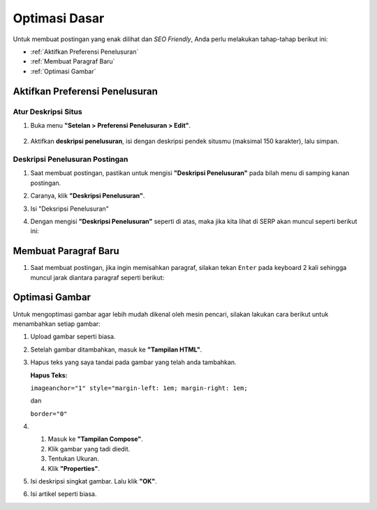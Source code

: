 Optimasi Dasar
==============

Untuk membuat postingan yang enak dilihat dan *SEO Friendly*, Anda perlu melakukan tahap-tahap berikut ini:

* :ref:`Aktifkan Preferensi Penelusuran`

* :ref:`Membuat Paragraf Baru`

* :ref:`Optimasi Gambar`

.. _Aktifkan Preferensi Penelusuran:

Aktifkan Preferensi Penelusuran
--------------------------

Atur Deskripsi Situs
~~~~~~~~~~~~~~~~~~~~

1. Buka menu **"Setelan > Preferensi Penelusuran > Edit"**.

  .. image:: _static/dasar/0/1.png

2. Aktifkan **deskripsi penelusuran**, isi dengan deskripsi pendek situsmu (maksimal 150 karakter), lalu simpan.

  .. image:: _static/dasar/0/2.png

Deskripsi Penelusuran Postingan
~~~~~~~~~~~~~~~~~~~~~~~~~~~~~~~

#. Saat membuat postingan, pastikan untuk mengisi **"Deskripsi Penelusuran"** pada bilah menu di samping kanan postingan.

#. Caranya, klik **"Deskripsi Penelusuran"**.

   .. image:: _static/dasar/0.1/1.png

#. Isi "Deksripsi Penelusuran"

   .. image:: _static/dasar/0.1/2.png

#. Dengan mengisi **"Deskripsi Penelusuran"** seperti di atas, maka jika kita lihat di SERP akan muncul seperti berikut ini:

   .. image:: _static/dasar/0.1/3.png

.. _Membuat Paragraf Baru:

Membuat Paragraf Baru
---------------------

#. Saat membuat postingan, jika ingin memisahkan paragraf, silakan tekan ``Enter`` pada keyboard 2 kali sehingga muncul jarak diantara paragraf seperti berikut:

   .. image:: _static/dasar/0.2/1.png

.. _Optimasi Gambar:

Optimasi Gambar
---------------

Untuk mengoptimasi gambar agar lebih mudah dikenal oleh mesin pencari, silakan lakukan cara berikut untuk menambahkan setiap gambar:

#. Upload gambar seperti biasa.

   .. image:: _static/dasar/0.3/1.png

#. Setelah gambar ditambahkan, masuk ke **"Tampilan HTML"**.

   .. image:: _static/dasar/0.3/2.png

#. Hapus teks yang saya tandai pada gambar yang telah anda tambahkan.

   .. image:: _static/dasar/0.3/3.png

   **Hapus Teks:**

   ``imageanchor="1" style="margin-left: 1em; margin-right: 1em;``

   dan

   ``border="0"``

    

#. #. Masuk ke **"Tampilan Compose"**. 
   
   #. Klik gambar yang tadi diedit.
   
   #. Tentukan Ukuran.
   
   #. Klik **"Properties"**.

   .. image:: _static/dasar/0.3/4.png

#. Isi deskripsi singkat gambar. Lalu klik **"OK"**.

   .. image:: _static/dasar/0.3/5.png

#. Isi artikel seperti biasa.

   .. image:: _static/dasar/0.3/6.png